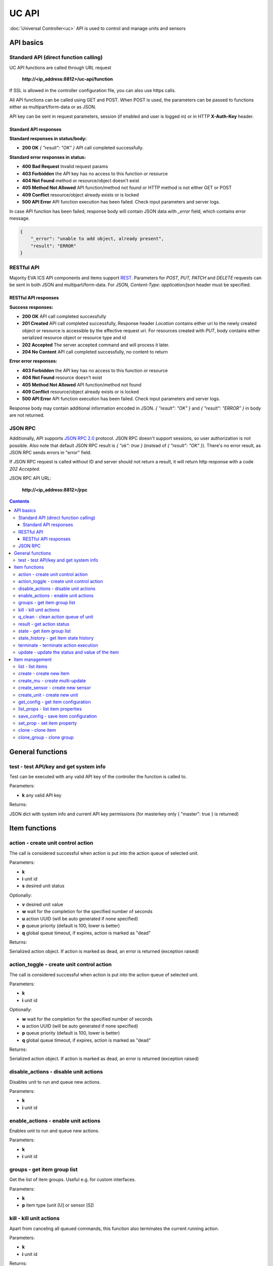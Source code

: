 UC API
**************

:doc:`Universal Controller<uc>` API is used to control and manage units and sensors

API basics
==========

Standard API (direct function calling)
--------------------------------------

UC API functions are called through URL request

    **\http://<ip_address:8812>/uc-api/function**

If SSL is allowed in the controller configuration file, you can also use https
calls.

All API functions can be called using GET and POST. When POST is used, the
parameters can be passed to functions either as multipart/form-data or as JSON.

API key can be sent in request parameters, session (if enabled and user is
logged in) or in HTTP **X-Auth-Key** header.

Standard API responses
~~~~~~~~~~~~~~~~~~~~~~

**Standard responses in status/body:**

* **200 OK** *{ "result": "OK" }* API call completed successfully.

**Standard error responses in status:**

* **400 Bad Request** Invalid request params
* **403 Forbidden** the API key has no access to this function or resource
* **404 Not Found** method or resource/object doesn't exist
* **405 Method Not Allowed** API function/method not found or HTTP method is
  not either GET or POST
* **409 Conflict** resource/object already exists or is locked
* **500 API Error** API function execution has been failed. Check input
  parameters and server logs.

In case API function has been failed, response body will contain JSON data with
*_error* field, which contains error message.

.. code-block:: json

    {
        "_error": "unable to add object, already present",
        "result": "ERROR"
    }

RESTful API
-----------

Majority EVA ICS API components and items support `REST
<https://en.wikipedia.org/wiki/Representational_state_transfer>`_. Parameters
for *POST, PUT, PATCH* and *DELETE* requests can be sent in both JSON and
multipart/form-data. For JSON, *Content-Type: application/json* header must be
specified.

RESTful API responses
~~~~~~~~~~~~~~~~~~~~~~

**Success responses:**

* **200 OK** API call completed successfully
* **201 Created** API call completed successfully, Response header
  *Location* contains either uri to the newly created object or resource is
  accessible by the effective request uri. For resources created with *PUT*,
  body contains either serialized resource object or resource type and id
* **202 Accepted** The server accepted command and will process it later.
* **204 No Content** API call completed successfully, no content to return

**Error error responses:**

* **403 Forbidden** the API key has no access to this function or resource
* **404 Not Found** resource doesn't exist
* **405 Method Not Allowed** API function/method not found
* **409 Conflict** resource/object already exists or is locked
* **500 API Error** API function execution has been failed. Check
  input parameters and server logs.

Response body may contain additional information encoded in JSON. *{
"result": "OK" }* and *{ "result": "ERROR" }* in body are not returned.

JSON RPC
--------

Additionally, API supports `JSON RPC 2.0
<https://www.jsonrpc.org/specification>`_ protocol. JSON RPC doesn't support
sessions, so user authorization is not possible. Also note that default JSON
RPC result is *{ "ok": true }* (instead of *{ "result": "OK" }*). There's no
error result, as JSON RPC sends errors in "error" field.

If JSON RPC request is called without ID and server should not return a result,
it will return http response with a code *202 Accepted*.

JSON RPC API URL:

    **\http://<ip_address:8812>/jrpc**

.. contents::

.. _ucapi_cat_general:

General functions
=================



.. _ucapi_test:

test - test API/key and get system info
---------------------------------------

Test can be executed with any valid API key of the controller the function is called to.

Parameters:

* **k** any valid API key

Returns:

JSON dict with system info and current API key permissions (for masterkey only { "master": true } is returned)


.. _ucapi_cat_item:

Item functions
==============



.. _ucapi_action:

action - create unit control action
-----------------------------------

The call is considered successful when action is put into the action queue of selected unit.

Parameters:

* **k** 
* **i** unit id
* **s** desired unit status

Optionally:

* **v** desired unit value
* **w** wait for the completion for the specified number of seconds
* **u** action UUID (will be auto generated if none specified)
* **p** queue priority (default is 100, lower is better)
* **q** global queue timeout, if expires, action is marked as "dead"

Returns:

Serialized action object. If action is marked as dead, an error is returned (exception raised)

.. _ucapi_action_toggle:

action_toggle - create unit control action
------------------------------------------

The call is considered successful when action is put into the action queue of selected unit.

Parameters:

* **k** 
* **i** unit id

Optionally:

* **w** wait for the completion for the specified number of seconds
* **u** action UUID (will be auto generated if none specified)
* **p** queue priority (default is 100, lower is better)
* **q** global queue timeout, if expires, action is marked as "dead"

Returns:

Serialized action object. If action is marked as dead, an error is returned (exception raised)

.. _ucapi_disable_actions:

disable_actions - disable unit actions
--------------------------------------

Disables unit to run and queue new actions.

Parameters:

* **k** 
* **i** unit id

.. _ucapi_enable_actions:

enable_actions - enable unit actions
------------------------------------

Enables unit to run and queue new actions.

Parameters:

* **k** 
* **i** unit id

.. _ucapi_groups:

groups - get item group list
----------------------------

Get the list of item groups. Useful e.g. for custom interfaces.

Parameters:

* **k** 
* **p** item type (unit [U] or sensor [S])

.. _ucapi_kill:

kill - kill unit actions
------------------------

Apart from canceling all queued commands, this function also terminates the current running action.

Parameters:

* **k** 
* **i** unit id

Returns:

If the current action of the unit cannot be terminated by configuration, the notice "pt" = "denied" will be returned additionally (even if there's no action running)

.. _ucapi_q_clean:

q_clean - clean action queue of unit
------------------------------------

Cancels all queued actions, keeps the current action running.

Parameters:

* **k** 
* **i** unit id

.. _ucapi_result:

result - get action status
--------------------------

Checks the result of the action by its UUID or returns the actions for the specified unit.

Parameters:

* **k** 
* **u** action uuid or
* **i** unit id

Optionally:

* **g** filter by unit group
* **s** filter by action status: Q for queued, R for running, F for finished
* **Return** list or single serialized action object

.. _ucapi_state:

state - get item group list
---------------------------

Get the list of item groups. Useful e.g. for custom interfaces.

Parameters:

* **k** 
* **p** item type (unit [U] or sensor [S])

Optionally:

* **i** item id
* **g** item group
* **full** return full state

.. _ucapi_state_history:

state_history - get item state history
--------------------------------------

State history of one :doc:`item</items>` or several items of the specified type can be obtained using **state_history** command.

Parameters:

* **k** 
* **a** history notifier id (default: db_1)
* **i** item oids or full ids, list or comma separated

Optionally:

* **s** start time (timestamp or ISO)
* **e** end time (timestamp or ISO)
* **l** records limit (doesn't work with "w")
* **x** state prop ("status" or "value")
* **t** time format("iso" or "raw" for unix timestamp, default is "raw")
* **w** fill frame with the interval (e.g. "1T" - 1 min, "2H" - 2 hours etc.), start time is required
* **g** output format ("list" or "dict", default is "list")

.. _ucapi_terminate:

terminate - terminate action execution
--------------------------------------

Terminates or cancel the action if it is still queued

Parameters:

* **k** 
* **u** action uuid or
* **i** unit id

Returns:

An error result will be returned eitner if action is terminated (Resource not found) or if termination process is failed or denied by unit configuration (Function failed)

.. _ucapi_update:

update - update the status and value of the item
------------------------------------------------

Updates the status and value of the :doc:`item</items>`. This is one of the ways of passive state update, for example with the use of an external controller. Calling without **s** and **v** params will force item to perform passive update requesting its status from update script or driver.

Parameters:

* **k** 
* **i** item id

Optionally:

* **s** item status
* **v** item value


.. _ucapi_cat_item-management:

Item management
===============



.. _ucapi_list:

list - list items
-----------------



Parameters:

* **k** API key with *master* permissions

Optionally:

* **p** filter by item type
* **g** filter by item group

Returns:

the list of all :doc:`item</items>` available

.. _ucapi_create:

create - create new item
------------------------

Creates new :doc:`item</items>`.

Parameters:

* **k** API key with *master* permissions
* **i** item oid (**type:group/id**)

Optionally:

* **g** multi-update group
* **v** virtual item (deprecated)
* **save** save multi-update configuration immediately

.. _ucapi_create_mu:

create_mu - create multi-update
-------------------------------

Creates new :ref:`multi-update<multiupdate>`.

Parameters:

* **k** API key with *master* permissions
* **i** multi-update id

Optionally:

* **g** multi-update group
* **v** virtual multi-update (deprecated)
* **save** save multi-update configuration immediately

.. _ucapi_create_sensor:

create_sensor - create new sensor
---------------------------------

Creates new :ref:`sensor<sensor>`.

Parameters:

* **k** API key with *master* permissions
* **i** sensor id

Optionally:

* **g** sensor group
* **v** virtual sensor (deprecated)
* **save** save sensor configuration immediately

.. _ucapi_create_unit:

create_unit - create new unit
-----------------------------

Creates new :ref:`unit<unit>`.

Parameters:

* **k** API key with *master* permissions
* **i** unit id

Optionally:

* **g** unit group
* **v** virtual unit (deprecated)
* **save** save unit configuration immediately

.. _ucapi_get_config:

get_config - get item configuration
-----------------------------------



Parameters:

* **k** API key with *master* permissions
* **i** item id

Returns:

complete :doc:`item</items>` configuration

.. _ucapi_list_props:

list_props - list item properties
---------------------------------

Get all editable parameters of the :doc:`item</items>` confiugration.

Parameters:

* **k** API key with *master* permissions
* **i** item id

.. _ucapi_save_config:

save_config - save item configuration
-------------------------------------

Saves :doc:`item</items>`. configuration on disk (even if it hasn't been changed)

Parameters:

* **k** API key with *master* permissions
* **i** item id

.. _ucapi_set_prop:

set_prop - set item property
----------------------------

Set configuration parameters of the :doc:`item</items>`.

Parameters:

* **k** API key with *master* permissions
* **i** item id
* **p** property name

Optionally:

* **v** property value

.. _ucapi_clone:

clone - clone item
------------------

Creates a copy of the :doc:`item</items>`.

Parameters:

* **k** API key with *master* permissions
* **i** item id
* **n** new item id

Optionally:

* **g** multi-update group
* **save** save multi-update configuration immediately

.. _ucapi_clone_group:

clone_group - clone group
-------------------------

Creates a copy of all :doc:`items</items>` from the group.

Parameters:

* **k** API key with *master* permissions
* **g** group to clone
* **n** new group to clone to
* **p** item ID prefix, e.g. device1. for device1.temp1, device1.fan1
* **r** iem ID prefix in the new group, e.g. device2

Optionally:

* **save** save configuration immediately


